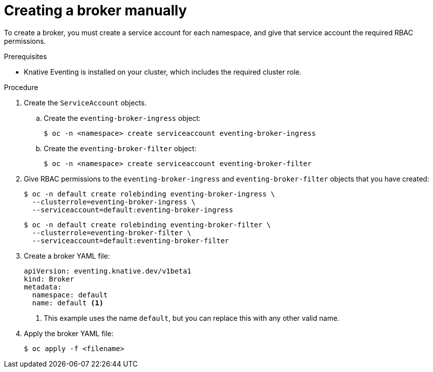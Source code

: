 // Module included in the following assemblies:
//
// * serverless/knative_eventing/serverless-using-brokers.adoc

[id="serverless-creating-broker_{context}"]
= Creating a broker manually

To create a broker, you must create a service account for each namespace, and give that service account the required RBAC permissions.

.Prerequisites
* Knative Eventing is installed on your cluster, which includes the required cluster role.

.Procedure

. Create the `ServiceAccount` objects.
.. Create the `eventing-broker-ingress` object:
+
[source,terminal]
----
$ oc -n <namespace> create serviceaccount eventing-broker-ingress
----
.. Create the `eventing-broker-filter` object:
+
[source,terminal]
----
$ oc -n <namespace> create serviceaccount eventing-broker-filter
----
. Give RBAC permissions to the `eventing-broker-ingress` and `eventing-broker-filter` objects that you have created:
+
[source,terminal]
----
$ oc -n default create rolebinding eventing-broker-ingress \
  --clusterrole=eventing-broker-ingress \
  --serviceaccount=default:eventing-broker-ingress
----
+
[source,terminal]
----
$ oc -n default create rolebinding eventing-broker-filter \
  --clusterrole=eventing-broker-filter \
  --serviceaccount=default:eventing-broker-filter
----
. Create a broker YAML file:
+
[source,yaml]
----
apiVersion: eventing.knative.dev/v1beta1
kind: Broker
metadata:
  namespace: default
  name: default <1>
----
<1> This example uses the name `default`, but you can replace this with any other valid name.
. Apply the broker YAML file:
+
[source,terminal]
----
$ oc apply -f <filename>
----
